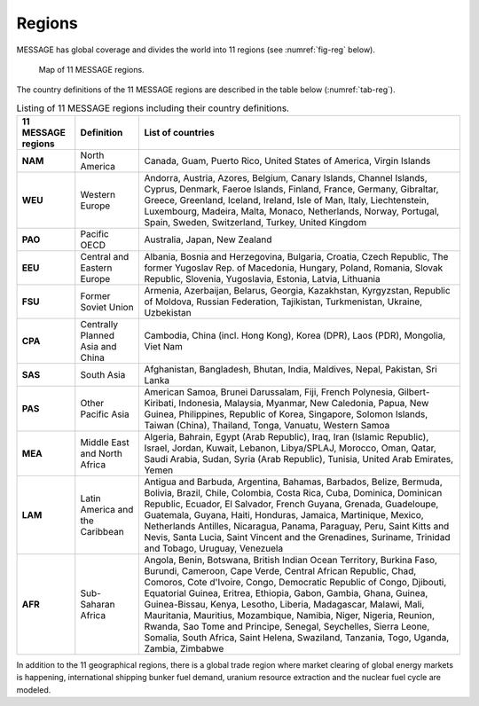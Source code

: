 .. _spatial:

Regions
==============
MESSAGE has global coverage and divides the world into 11 regions (see :numref:`fig-reg` below).

.. _fig-reg:
.. figure:: /_static/MESSAGE_regions.png
   :width: 800px

   Map of 11 MESSAGE regions.

The country definitions of the 11 MESSAGE regions are described in the table below (:numref:`tab-reg`).

.. _tab-reg:
.. table:: Listing of 11 MESSAGE regions including their country definitions.
   
    +------------------------+-----------------------------------+--------------------------------------------------------------------------------------------------------------------------------------------------------------------------------------------------------------------------------------------------------------------------------------------------------------------------------------------------------------------------------------------------------------------------------------------------------------------------------------------------------------------------------------------------------------------------------------+
    | 11 MESSAGE regions     | Definition                        | List of countries                                                                                                                                                                                                                                                                                                                                                                                                                                                                                                                                                                    |
    +========================+===================================+======================================================================================================================================================================================================================================================================================================================================================================================================================================================================================================================================================================================+
    | **NAM**                | North America                     | Canada, Guam, Puerto Rico, United States of America, Virgin Islands                                                                                                                                                                                                                                                                                                                                                                                                                                                                                                                  |
    +------------------------+-----------------------------------+--------------------------------------------------------------------------------------------------------------------------------------------------------------------------------------------------------------------------------------------------------------------------------------------------------------------------------------------------------------------------------------------------------------------------------------------------------------------------------------------------------------------------------------------------------------------------------------+
    | **WEU**                | Western Europe                    | Andorra, Austria, Azores, Belgium, Canary Islands, Channel Islands, Cyprus, Denmark, Faeroe Islands, Finland, France, Germany, Gibraltar, Greece, Greenland, Iceland, Ireland, Isle of Man, Italy, Liechtenstein, Luxembourg, Madeira, Malta, Monaco, Netherlands, Norway, Portugal, Spain, Sweden, Switzerland, Turkey, United Kingdom                                                                                                                                                                                                                                              |
    +------------------------+-----------------------------------+--------------------------------------------------------------------------------------------------------------------------------------------------------------------------------------------------------------------------------------------------------------------------------------------------------------------------------------------------------------------------------------------------------------------------------------------------------------------------------------------------------------------------------------------------------------------------------------+
    | **PAO**                | Pacific OECD                      | Australia, Japan, New Zealand                                                                                                                                                                                                                                                                                                                                                                                                                                                                                                                                                        |
    +------------------------+-----------------------------------+--------------------------------------------------------------------------------------------------------------------------------------------------------------------------------------------------------------------------------------------------------------------------------------------------------------------------------------------------------------------------------------------------------------------------------------------------------------------------------------------------------------------------------------------------------------------------------------+
    | **EEU**                | Central and Eastern Europe        | Albania, Bosnia and Herzegovina, Bulgaria, Croatia, Czech Republic, The former Yugoslav Rep. of Macedonia, Hungary, Poland, Romania, Slovak Republic, Slovenia, Yugoslavia, Estonia, Latvia, Lithuania                                                                                                                                                                                                                                                                                                                                                                               |
    +------------------------+-----------------------------------+--------------------------------------------------------------------------------------------------------------------------------------------------------------------------------------------------------------------------------------------------------------------------------------------------------------------------------------------------------------------------------------------------------------------------------------------------------------------------------------------------------------------------------------------------------------------------------------+
    | **FSU**                | Former Soviet Union               | Armenia, Azerbaijan, Belarus, Georgia, Kazakhstan, Kyrgyzstan, Republic of Moldova, Russian Federation, Tajikistan, Turkmenistan, Ukraine, Uzbekistan                                                                                                                                                                                                                                                                                                                                                                                                                                |
    +------------------------+-----------------------------------+--------------------------------------------------------------------------------------------------------------------------------------------------------------------------------------------------------------------------------------------------------------------------------------------------------------------------------------------------------------------------------------------------------------------------------------------------------------------------------------------------------------------------------------------------------------------------------------+
    | **CPA**                | Centrally Planned Asia and China  | Cambodia, China (incl. Hong Kong), Korea (DPR), Laos (PDR), Mongolia, Viet Nam                                                                                                                                                                                                                                                                                                                                                                                                                                                                                                       |
    +------------------------+-----------------------------------+--------------------------------------------------------------------------------------------------------------------------------------------------------------------------------------------------------------------------------------------------------------------------------------------------------------------------------------------------------------------------------------------------------------------------------------------------------------------------------------------------------------------------------------------------------------------------------------+
    | **SAS**                | South Asia                        | Afghanistan, Bangladesh, Bhutan, India, Maldives, Nepal, Pakistan, Sri Lanka                                                                                                                                                                                                                                                                                                                                                                                                                                                                                                         |
    +------------------------+-----------------------------------+--------------------------------------------------------------------------------------------------------------------------------------------------------------------------------------------------------------------------------------------------------------------------------------------------------------------------------------------------------------------------------------------------------------------------------------------------------------------------------------------------------------------------------------------------------------------------------------+
    | **PAS**                | Other Pacific Asia                | American Samoa, Brunei Darussalam, Fiji, French Polynesia, Gilbert-Kiribati, Indonesia, Malaysia, Myanmar, New Caledonia, Papua, New Guinea, Philippines, Republic of Korea, Singapore, Solomon Islands, Taiwan (China), Thailand, Tonga, Vanuatu, Western Samoa                                                                                                                                                                                                                                                                                                                     |
    +------------------------+-----------------------------------+--------------------------------------------------------------------------------------------------------------------------------------------------------------------------------------------------------------------------------------------------------------------------------------------------------------------------------------------------------------------------------------------------------------------------------------------------------------------------------------------------------------------------------------------------------------------------------------+
    | **MEA**                | Middle East and North Africa      | Algeria, Bahrain, Egypt (Arab Republic), Iraq, Iran (Islamic Republic), Israel, Jordan, Kuwait, Lebanon, Libya/SPLAJ, Morocco, Oman, Qatar, Saudi Arabia, Sudan, Syria (Arab Republic), Tunisia, United Arab Emirates, Yemen                                                                                                                                                                                                                                                                                                                                                         |
    +------------------------+-----------------------------------+--------------------------------------------------------------------------------------------------------------------------------------------------------------------------------------------------------------------------------------------------------------------------------------------------------------------------------------------------------------------------------------------------------------------------------------------------------------------------------------------------------------------------------------------------------------------------------------+
    | **LAM**                | Latin America and the Caribbean   | Antigua and Barbuda, Argentina, Bahamas, Barbados, Belize, Bermuda, Bolivia, Brazil, Chile, Colombia, Costa Rica, Cuba, Dominica, Dominican Republic, Ecuador, El Salvador, French Guyana, Grenada, Guadeloupe, Guatemala, Guyana, Haiti, Honduras, Jamaica, Martinique, Mexico, Netherlands Antilles, Nicaragua, Panama, Paraguay, Peru, Saint Kitts and Nevis, Santa Lucia, Saint Vincent and the Grenadines, Suriname, Trinidad and Tobago, Uruguay, Venezuela                                                                                                                    |
    +------------------------+-----------------------------------+--------------------------------------------------------------------------------------------------------------------------------------------------------------------------------------------------------------------------------------------------------------------------------------------------------------------------------------------------------------------------------------------------------------------------------------------------------------------------------------------------------------------------------------------------------------------------------------+
    | **AFR**                | Sub-Saharan Africa                | Angola, Benin, Botswana, British Indian Ocean Territory, Burkina Faso, Burundi, Cameroon, Cape Verde, Central African Republic, Chad, Comoros, Cote d'Ivoire, Congo, Democratic Republic of Congo, Djibouti, Equatorial Guinea, Eritrea, Ethiopia, Gabon, Gambia, Ghana, Guinea, Guinea-Bissau, Kenya, Lesotho, Liberia, Madagascar, Malawi, Mali, Mauritania, Mauritius, Mozambique, Namibia, Niger, Nigeria, Reunion, Rwanda, Sao Tome and Principe, Senegal, Seychelles, Sierra Leone, Somalia, South Africa, Saint Helena, Swaziland, Tanzania, Togo, Uganda, Zambia, Zimbabwe   |
    +------------------------+-----------------------------------+--------------------------------------------------------------------------------------------------------------------------------------------------------------------------------------------------------------------------------------------------------------------------------------------------------------------------------------------------------------------------------------------------------------------------------------------------------------------------------------------------------------------------------------------------------------------------------------+


In addition to the 11 geographical regions, there is a global trade region where market clearing of global energy markets is happening, international shipping bunker fuel demand, uranium resource extraction and the nuclear fuel cycle are modeled.



